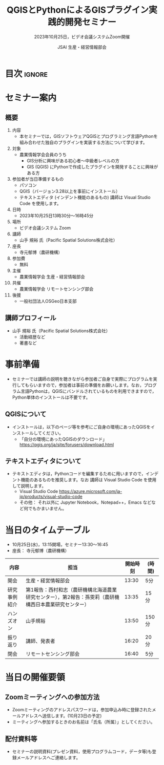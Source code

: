 #+TITLE: QGISとPythonによるGISプラグイン実践的開発セミナー
#+SUBTITLE: 2023年10月25日，ビデオ会議システムZoom開催
#+AUTHOR: JSAI 生産・経営情報部会
#+Revised: Time-stamp: <2023-09-25 11:17:34 masaei>
* Export Configuration                                     :noexport:ARCHIVE:
#+STARTUP: content indent hideblocks shrink
#+LANGUAGE: ja
#+OPTIONS: toc:nil num:t H:4 ^:nil
#+OPTIONS: html-style:nil
# #+HTML_HEAD: <link rel="stylesheet" type="text/css" href="css/default-style.css"/>
# #+HTML_HEAD: <link rel="stylesheet" type="text/css" href="css/org.css"/>
#+HTML_HEAD: <link rel="stylesheet" type="text/css" href="css/style.css"/>
* 目次                                                               :ignore:
#+TOC: headlines 3

* セミナー案内
** 概要
1) 内容
   - 本セミナーでは，GISソフトウェアQGISとプログラミング言語Pythonを組み合わせた独自のプラグインを実装する方法について学びます。
2) 対象
   - 農業情報学会会員のうち
     + GIS分析に興味がある初心者〜中級者レベルの方
     + GIS (QGIS) にPythonで作成したプラグインを開発することに興味がある方
3) 参加者が当日準備するもの
   - パソコン
   - QGIS（バージョン3.28以上を事前にインストール）
   - テキストエディタ (インデント機能のあるもの) 講師は Visual Studio Code を使用します。
4) 日時
   - 2023年10月25日13時30分〜16時45分
5) 場所
   - ビデオ会議システム Zoom
6) 講師
   - 山手 規裕 氏（Pacific Spatial Solutions株式会社）
7) 座長
   - 寺元郁博（農研機構）
8) 参加費
   - 無料
9) 主催
   - 農業情報学会 生産・経営情報部会
10) 共催
    - 農業情報学会 リモートセンシング部会
11) 後援
    - 一般社団法人OSGeo日本支部
** 講師プロフィール
- 山手 規裕 氏（Pacific Spatial Solutions株式会社）
  + 活動経歴など
  + 著書など

* 事前準備
- セミナーでは講師の説明を聴きながら参加者ご自身で実際にプログラムを実行してもらいますので，参加者は事前の準備をお願いします。なお，プログラム言語Pythonは，QGISにバンドルされているものを利用できますので，Python単体のインストールは不要です。
** QGISについて
- インストールは，以下のページ等を参考にご自身の環境にあったQGISをインストールしてください。
  + 「自分の環境にあったQGISのダウンロード」 https://qgis.org/ja/site/forusers/download.html
** テキストエディタについて
- テキストエディタは，Pythonコードを編集するために用いますので，インデント機能のあるものを推奨します。なお 講師は Visual Studio Code を使用して説明します。
  + Visual Studio Code https://azure.microsoft.com/ja-jp/products/visual-studio-code
  + その他： それ以外に Jupyter Notebook，Notepad++，Emacs などなど何でもかまいません。

* 当日のタイムテーブル
- 10月25日(水)，13:15開場，セミナー13:30〜16:45
- 座長： 寺元郁博（農研機構）
|--------------+--------------------------------------------------------------------------------------------------------+----------+--------|
| 内容         | 担当                                                                                                   | 開始時刻 | (時間) |
|--------------+--------------------------------------------------------------------------------------------------------+----------+--------|
| 開会         | 生産・経営情報部会                                                                                     |    13:30 | 5分    |
| 研究事例紹介 | 第1報告：西村和志（農研機構北海道農業研究センター），第2報告：孫雯莉（農研機構西日本農業研究センター） |    13:35 | 15分   |
| ハンズオン   | 山手規裕                                                                                               |    13:50 | 150分  |
| 振り返り     | 講師、発表者                                                                                           |    16:20 | 20分   |
| 閉会         | リモートセンシング部会                                                                                 |    16:40 | 5分    |
|--------------+--------------------------------------------------------------------------------------------------------+----------+--------|

* 当日の開催要領
** Zoomミーティングへの参加方法
- Zoomミーティングのアドレスパスワードは，参加申込み時に登録されたメールアドレスへ送信します。(10月23日の予定)
- ミーティングへ参加するときのお名前は「氏名（所属）」としてください。
** 配付資料等
- セミナーの説明資料(プレゼン資料，使用プログラムコード，データ等)も登録メールアドレスへご連絡します。

# Local Variables:
# org-html-validation-link: nil
# End:
